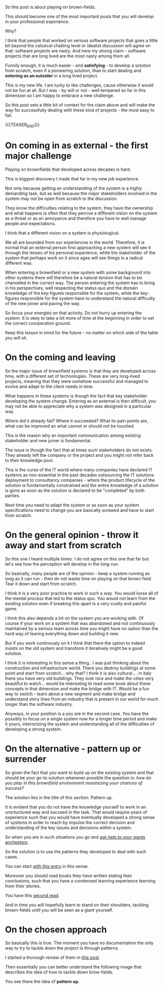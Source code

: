 #+BEGIN_COMMENT
.. title: On a Brownfield Play
.. slug: on-a-brownfield-play
.. date: 2021-11-26 15:55:16 UTC+01:00
.. tags: IT Architecture, software-engineering, Time Management and Mind-Set
.. category: 
.. link: 
.. description: 
.. type: text

#+END_COMMENT

#+begin_export html
<style>
img {
display: block;
margin-top: 60px;
margin-bottom: 60px;
margin-left: auto;
margin-right: auto;
width: 70%;
height: 100%;
class: center;
}

.container {
  position: relative;
  left: 15%;
  margin-top: 60px;
  margin-bottom: 60px;
  width: 70%;
  overflow: hidden;
  padding-top: 56.25%; /* 16:9 Aspect Ratio */
  display:block;
  overflow-y: hidden;
}

.responsive-iframe {
  position: absolute;
  top: 0;
  left: 0;
  bottom: 0;
  right: 0;
  width: 100%;
  height: 100%;
  border: none;
  display:block;
  overflow-y: hidden;
}
</style>
#+end_export

So this post is about playing on brown-fields.

#+begin_export html
 <img src="../../images/brownfield.gif" class="center">
#+end_export

This should become one of the most important posts that you will
develop in your professional experience.

Why?

I think that people that worked on serious software projects that goes
a little bit beyond the calssical chatting level or idealist
discussion will agree on that: software projects are nasty. And here
my strong claim - software projects that are long lived are the most
nasty among them all.

Funnily enough, it is much easier - and *satisfying* - to develop a
solution from scratch, even if a pioneering solution, than to start
dealing and *entering as an outsider* in a long lived project.

This is my new life. I am lucky to like challenges, cause otherwise it
would not be fun at all. But I was - by will or not - well tempered so
far in this dimension so I am happy to embrace a new challenge.

So this post sets a little bit of context for the claim above and will
make the way for successfully dealing with these kind of projects -
the most easy to fail.

{{{TEASER_END}}}

* On coming in as external - the first major challenge

  Playing on brownfields that developed across decades is hard.

  This is biggest discovery I made that far in my new job experience.

  Not only because getting an understanding of the system is a highly
  demanding task, but as well because the major stakeholders involved
  in the system may not be open from scratch to the discussion.

  They know the difficulties relating to the system, they have the
  ownership and what happens is often that they percive a different
  vision on the system as a threat or as an annoyance and therefore
  you have to well manage people and expectations.

  I think that a different vision on a system is physiological.

  We all are bounded from our experiences in the world. Therefore, it
  is normal that an external person first approaching a new system
  will see it through the lenses of his personal experience, while the
  stakeholder of the system that perhaps work on it since ages will
  see things in a radical different way.

  When entering a brownfield or a new system with some background into
  other systems there will therefore be a natural tension that has to
  be channeled in the correct way. The person entering the system has
  to bring in his perspectives, well respecting the status quo and the
  domain knowledge of the key-figures responsible for the system,
  while the key-figures responsible for the system have to understand
  the natural difficulty of the new joiner and paving the way.

  So focus your energies on that activity. Do not hurry up entering
  the system. It is okey to take a bit more of time at the beginning
  in order to set the correct coorperation ground.

  Keep this lesson in mind for the future - no matter on which side of
  the table you will sit. 

* On the coming and leaving

  So the major issue of brownfield systems is that they are developed
  across time, with a different set of technologies. These are very
  long-lived projects, meaning that they were somehow successful and
  managed to evolve and adapt to the client needs in time.

  What happens in these systems is though the fact that key
  stakeholder developing the system change. Entering as an external is
  then difficult, you may not be able to appreciate why a system was
  designed in a particular way.

  Where did it already fail? Where it succeeded? What its pain points
  are, what can be improved an what cannot or should not be touched.

  This is the reason why an important communication among existing
  stakeholder and new joiner is fundamental.

  The issue is though the fact that at times such stakeholders do not
  exists. They already left the company or the project and you might
  not refer back to their knowledge pool.

  This is the curse of the IT world where many companies have declared
  IT systems as non-essential in the past decades outsourcing the IT
  solutions deployment to consultancy companies - where the product
  lifecycle of the solution is fundamentally constrained and the
  entire knowledge of a solution is gone as soon as the solution is
  declared to be "completed" by both parties.

  Next time you need to adapt the system or as soon as your system
  specifications need to change you are basically screwed and have to
  start from scratch.
  
* On the general opinion - throw it away and start from scratch

  So this one I heard multiple times. I do not agree on this one that
  far but let's see how the perception will develop in the long-run.

  So basically, many people are of the opinion - keep a system running
  as long as it can run - then do not waste time on playing on that
  brown field. Tear it down and start from scratch.

  I think it is a very poor practice to work in such a way. You would
  loose all of the mental process that led to the status quo. You
  would not learn from the existing solution even if breaking this
  apart is a very costly and painful game.

  I think this also depends a bit on the system you are working
  with. Of course if your work on a system that was abandoned and not
  continuously maintained by a serious team across time you might have
  no option than the hard way of tearing everything down and building
  it new.

  But if you work continously on it I think that there the option to
  indeed insists on the old system and transform it iteratively might
  be a good solution.

  I think it is interesting in this sense a thing.. I was just
  thinking about the construction and infrastructure world. There you
  destroy buildings at some point and start from scratch... why that?
  I think it is also cultural.... in italy there you have very old
  buildings. They look nice and make the cities very beautiful to
  watch... would be interesting to read some book about these concepts
  in that dimension and make the bridge with IT. Would be a fun way to
  switch - learn about a new segment and make bridge and understand
  story lines from an industry that is present in our world for much
  longer than the software industry. 

  Anyways, in your position is a you are in the second case. You have
  the possibly to focus on a single system now for a longer time
  period and make it yours, interiorizing the system and understanding
  all of the difficulties of developing a strong system. 

* On the alternative - pattern up or surrender

  So given the fact that you want to build up on the existing system
  and that should be your go-to solution whenever possible the
  question is: /how do you play in this brownfield environment
  maximizing your chances of success?/

  The solution lies in the title of this section. Pattern up.

  It is evident that you do not have the knowledge yourself to work in
  an unsrtuctured way and succeed in the task. That would require
  years of experience such that you would have eventually developed a
  strong sense of systems in order to reach by impulse the correct
  decision and understanding of the key issues and decisions within a
  system.

  So when you are in such situations you go and [[https://en.wikipedia.org/wiki/Standing_on_the_shoulders_of_giants][ask help to your
  giants anchestors]].

  So the solution is to use the patterns they developed to deal with
  such cases.

  You can start [[https://en.wikipedia.org/wiki/Brownfield_(software_development)][with this entry]] in this sense.

  Moreover you should read books they have written stating their
  conclusions, such that you have a condensed learning experience
  learning from their stories.

  You have this [[https://en.wikipedia.org/wiki/The_Mythical_Man-Month][second read]].

  And in time you will hopefully learn to stand on their shoulders,
  tackling brown-fields until you will be seen as a giant yourself. 

* On the chosen approach

  So basically this is true. The moment you have no documentation the
  only way to try to tackle down the project is through patterns.

  I started a thorough review of them in [[https://marcohassan.github.io/bits-of-experience/posts/object-oriented-programming-some-notes/][this post]].

  Then essentially you can better understand the following image that
  describes the idea of how to tackle down brow-fields.
  
  #+begin_export html
   <img src="../../images/Screenshot 2022-09-09 145408.png" class="center">
  #+end_export

  You see there the idea of *pattern up*.

